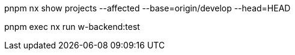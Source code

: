 pnpm nx show projects --affected --base=origin/develop  --head=HEAD

pnpm exec nx run w-backend:test 